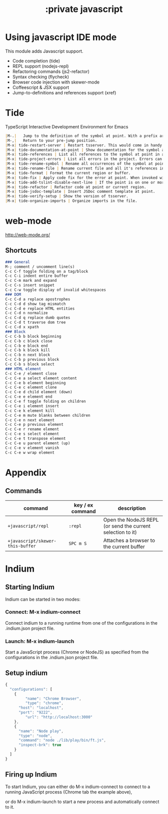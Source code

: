 #+TITLE: :private javascript

* Using javascript IDE mode
This module adds Javascript support.

+ Code completion (tide)
+ REPL support (nodejs-repl)
+ Refactoring commands (js2-refactor)
+ Syntax checking (flycheck)
+ Browser code injection with skewer-mode
+ Coffeescript & JSX support
+ Jump-to-definitions and references support (xref)

* Tide
TypeScript Interactive Development Environment for Emacs

#+BEGIN_SRC markdown
|M-.|	Jump to the definition of the symbol at point. With a prefix arg, Jump to the type definition.
|M-,|	Return to your pre-jump position.
|M-x| tide-restart-server | Restart tsserver. This would come in handy after you edit tsconfig.json or checkout a different branch.
|M-x| tide-documentation-at-point | Show documentation for the symbol at point.
|M-x| tide-references | List all references to the symbol at point in a buffer. References can be navigated using n and p. Press enter to open the file.
|M-x| tide-project-errors | List all errors in the project. Errors can be navigated using n and p. Press enter to open the file.
|M-x| tide-rename-symbol | Rename all occurrences of the symbol at point.
|M-x| tide-rename-file | Rename current file and all it's references in other files.
|M-x| tide-format | Format the current region or buffer.
|M-x| tide-fix | Apply code fix for the error at point. When invoked with a prefix arg, apply code fix for all the errors in the file that are similar to the error at point.
|M-x| tide-add-tslint-disable-next-line | If the point is on one or more tslint errors, add a tslint:disable-next-line flag on the previous line to silence the errors. Or, if a flag already exists on the previous line, modify the flag to silence the errors.
|M-x| tide-refactor | Refactor code at point or current region.
|M-x| tide-jsdoc-template | Insert JSDoc comment template at point.
|M-x| tide-verify-setup | Show the version of tsserver.
|M-x| tide-organize-imports | Organize imports in the file.
#+END_SRC

* web-mode

http://web-mode.org/

** Shortcuts

#+BEGIN_SRC markdown
### General
M-; comment / uncomment line(s)
C-c C-f toggle folding on a tag/block
C-c C-i indent entire buffer
C-c C-m mark and expand
C-c C-s insert snippet
C-c C-w toggle display of invalid whitespaces
### DOM
C-c C-d a replace apostrophes
C-c C-d d show tag mismatch
C-c C-d e replace HTML entities
C-c C-d n normalize
C-c C-d q replace dumb quotes
C-c C-d t traverse dom tree
C-c C-d x xpath
### Block
C-c C-b b block beginning
C-c C-b c block close
C-c C-b e block end
C-c C-b k block kill
C-c C-b n next block
C-c C-b p previous block
C-c C-b s block select
### HTML element
C-c C-e / element close
C-c C-e a select element content
C-c C-e b element beginning
C-c C-e c element clone
C-c C-e d child element (down)
C-c C-e e element end
C-c C-e f toggle folding on children
C-c C-e i element insert
C-c C-e k element kill
C-c C-e m mute blanks between children
C-c C-e n next element
C-c C-e p previous element
C-c C-e r rename element
C-c C-e s select element
C-c C-e t transpose element
C-c C-e u parent element (up)
C-c C-e v element vanish
C-c C-e w wrap element
#+END_SRC

* Appendix
** Commands
| command                          | key / ex command | description                                                |
|----------------------------------+------------------+------------------------------------------------------------|
| ~+javascript/repl~               | =:repl=          | Open the NodeJS REPL (or send the current selection to it) |
| ~+javascript/skewer-this-buffer~ | =SPC m S=        | Attaches a browser to the current buffer                   |


* Indium

** Starting Indium
Indium can be started in two modes:

*** Connect: M-x indium-connect 
Connect indium to a running runtime from one of the configurations in the .indium.json project file.

*** Launch: M-x indium-launch 
Start a JavaScript process (Chrome or NodeJS) as specified from the configurations in the .indium.json project file.

** Setup indium

#+BEGIN_SRC javascript
{
  "configurations": [
    {
	     "name": "Chrome Browser",
	     "type": "chrome",
      "host": "localhost",
      "port": "9222",
	     "url": "http://localhost:3000"
    },
    {
      "name": "Node play",
      "type": "node",
      "command": "node ./lib/play/bin/ft.js",
      "inspect-brk": true
    }
  ]
}
#+END_SRC

** Firing up Indium

To start Indium, you can either do M-x indium-connect to connect 
to a running JavaScript process (Chrome tab the example above), 

or do M-x indium-launch to start a new process and automatically connect to it.

